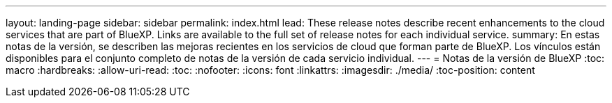---
layout: landing-page 
sidebar: sidebar 
permalink: index.html 
lead: These release notes describe recent enhancements to the cloud services that are part of BlueXP. Links are available to the full set of release notes for each individual service. 
summary: En estas notas de la versión, se describen las mejoras recientes en los servicios de cloud que forman parte de BlueXP. Los vínculos están disponibles para el conjunto completo de notas de la versión de cada servicio individual. 
---
= Notas de la versión de BlueXP
:toc: macro
:hardbreaks:
:allow-uri-read: 
:toc: 
:nofooter: 
:icons: font
:linkattrs: 
:imagesdir: ./media/
:toc-position: content



